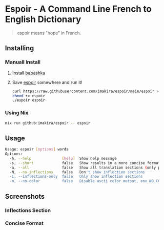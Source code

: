 #+OPTIONS: \n:t
#+OPTIONS: toc:nil

* Espoir - A Command Line French to English Dictionary

#+BEGIN_QUOTE
espoir means "hope" in French.
#+END_QUOTE

[[./screenshots/espoir.png]]

** Installing

*** Manuall Install

1. Install [[https://github.com/babashka/babashka][babashka]]
2. Save [[https://raw.githubusercontent.com/imakira/espoir/main/espoir][espoir]] somewhere and run it!

   #+BEGIN_SRC bash
     curl https://raw.githubusercontent.com/imakira/espoir/main/espoir > espoir
     chmod +x espoir
     ./espoir espoir
   #+END_SRC

*** Using Nix

#+BEGIN_SRC bash
nix run github:imakira/espoir -- espoir
#+END_SRC

** Usage

#+BEGIN_SRC bash :exports results :results code
  ./espoir -h
#+END_SRC

#+RESULTS:
#+begin_src bash
Usage: espoir [options] words
Options: 
  -h, --help              [help]  Show help message
  -s, --short             false   Show results in a more concise format, omitting some information.
  -a, --all               false   Show all translation sections (only principal translations are shown by default)
  -N, --no-inflections    false   Don't show inflection sections
  -I, --inflections-only  false   Only show inflection sections
  -n, --no-color          false   Disable ascii color output, env NO_COLOR is also supported
#+end_src


** Screenshots

*** Inflections Section

[[file:screenshots/inflections.png]]

*** Concise Format

[[file:screenshots/concise.png]]
